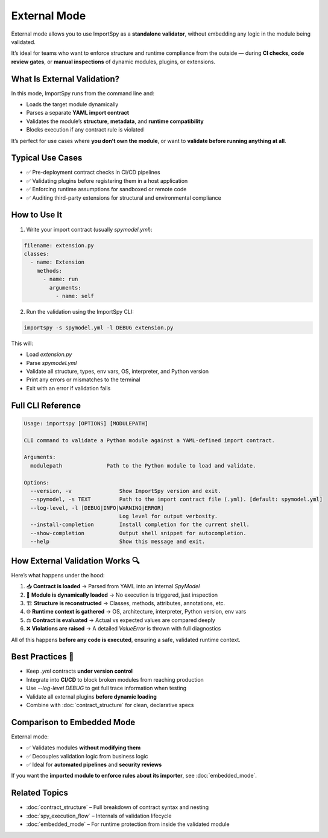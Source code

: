External Mode
=============

External mode allows you to use ImportSpy as a **standalone validator**, without embedding any logic in the module being validated.

It’s ideal for teams who want to enforce structure and runtime compliance from the outside —  
during **CI checks**, **code review gates**, or **manual inspections** of dynamic modules, plugins, or extensions.

What Is External Validation?
----------------------------

In this mode, ImportSpy runs from the command line and:

- Loads the target module dynamically  
- Parses a separate **YAML import contract**  
- Validates the module’s **structure**, **metadata**, and **runtime compatibility**  
- Blocks execution if any contract rule is violated

It’s perfect for use cases where **you don’t own the module**, or want to **validate before running anything at all**.

Typical Use Cases
------------------

- ✅ Pre-deployment contract checks in CI/CD pipelines  
- ✅ Validating plugins before registering them in a host application  
- ✅ Enforcing runtime assumptions for sandboxed or remote code  
- ✅ Auditing third-party extensions for structural and environmental compliance

How to Use It
-------------

1. Write your import contract (usually `spymodel.yml`):

.. code-block:: yaml

   filename: extension.py
   classes:
     - name: Extension
       methods:
         - name: run
           arguments:
             - name: self

2. Run the validation using the ImportSpy CLI:

.. code-block:: bash

   importspy -s spymodel.yml -l DEBUG extension.py

This will:

- Load `extension.py`  
- Parse `spymodel.yml`  
- Validate all structure, types, env vars, OS, interpreter, and Python version  
- Print any errors or mismatches to the terminal  
- Exit with an error if validation fails

Full CLI Reference
-------------------

.. code-block:: text

    Usage: importspy [OPTIONS] [MODULEPATH]

    CLI command to validate a Python module against a YAML-defined import contract.

    Arguments:
      modulepath              Path to the Python module to load and validate.

    Options:
      --version, -v               Show ImportSpy version and exit.
      --spymodel, -s TEXT         Path to the import contract file (.yml). [default: spymodel.yml]
      --log-level, -l [DEBUG|INFO|WARNING|ERROR]
                                  Log level for output verbosity.
      --install-completion        Install completion for the current shell.
      --show-completion           Output shell snippet for autocompletion.
      --help                      Show this message and exit.

How External Validation Works 🔍
--------------------------------

Here’s what happens under the hood:

1. 📥 **Contract is loaded** → Parsed from YAML into an internal `SpyModel`  
2. 🧠 **Module is dynamically loaded** → No execution is triggered, just inspection  
3. 🏗️ **Structure is reconstructed** → Classes, methods, attributes, annotations, etc.  
4. 🌐 **Runtime context is gathered** → OS, architecture, interpreter, Python version, env vars  
5. ⚖️ **Contract is evaluated** → Actual vs expected values are compared deeply  
6. ❌ **Violations are raised** → A detailed `ValueError` is thrown with full diagnostics

All of this happens **before any code is executed**, ensuring a safe, validated runtime context.

Best Practices 🧪
-----------------

- Keep `.yml` contracts **under version control**  
- Integrate into **CI/CD** to block broken modules from reaching production  
- Use `--log-level DEBUG` to get full trace information when testing  
- Validate all external plugins **before dynamic loading**  
- Combine with :doc:`contract_structure` for clean, declarative specs

Comparison to Embedded Mode
----------------------------

External mode:

- ✅ Validates modules **without modifying them**  
- ✅ Decouples validation logic from business logic  
- ✅ Ideal for **automated pipelines** and **security reviews**

If you want the **imported module to enforce rules about its importer**,  
see :doc:`embedded_mode`.

Related Topics
--------------

- :doc:`contract_structure` – Full breakdown of contract syntax and nesting  
- :doc:`spy_execution_flow` – Internals of validation lifecycle  
- :doc:`embedded_mode` – For runtime protection from inside the validated module
